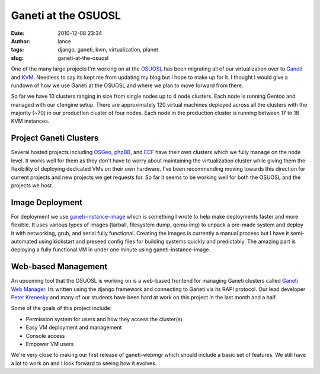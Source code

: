 Ganeti at the OSUOSL
####################
:date: 2010-12-08 23:34
:author: lance
:tags: django, ganeti, kvm, virtualization, planet
:slug: ganeti-at-the-osuosl

One of the many large projects I'm working on at the `OSUOSL`_ has been
migrating all of our virtualization over to `Ganeti`_ and `KVM`_.  Needless to
say its kept me from updating my blog but I hope to make up for it. I thought I
would give a rundown of how we use Ganeti at the OSUOSL and where we plan to
move forward from there.

So far we have 10 clusters ranging in size from single nodes up to 4 node
clusters. Each node is running Gentoo and managed with our cfengine setup. There
are approximately 120 virtual machines deployed across all the clusters with the
majority (~70) in our production cluster of four nodes. Each node in the
production cluster is running between 17 to 18 KVM instances.

Project Ganeti Clusters
-----------------------

Several hosted projects including `OSGeo`_, `phpBB`_, and `ECF`_ have their own
clusters which we fully manage on the node level. It works well for them as they
don't have to worry about maintaining the virtualization cluster while giving
them the flexibility of deploying dedicated VMs on their own hardware. I've been
recommending moving towards this direction for current projects and new projects
we get requests for. So far it seems to be working well for both the OSUOSL and
the projects we host.

Image Deployment
----------------

For deployment we use `ganeti-instance-image`_ which is something I wrote to
help make deployments faster and more flexible. It uses various types of images
(tarball, filesystem dump, qemu-img) to unpack a pre-made system and deploy it
with networking, grub, and serial fully functional. Creating the images is
currently a manual process but I have it semi-automated using kickstart and
preseed config files for building systems quickly and predictably. The amazing
part is deploying a fully functional VM in under one minute using
ganeti-instance-image.

Web-based Management
--------------------

An upcoming tool that the OSUOSL is working on is a web-based frontend for
managing Ganeti clusters called `Ganeti Web Manager`_. Its written using the
django framework and connecting to Ganeti via its RAPI protocol. Our lead
developer `Peter Krenesky`_ and many of our students have been hard at work on
this project in the last month and a half.

.. image:: {filename}/media/createvm.png
    :align: center
    :width: 80%
    :alt: image

Some of the goals of this project include:

-  Permission system for users and how they access the cluster(s)
-  Easy VM deployment and management
-  Console access
-  Empower VM users

We're very close to making our first release of ganeti-webmgr which should
include a basic set of features. We still have a lot to work on and I look
forward to seeing how it evolves.

.. _OSUOSL: http://osuosl.org
.. _Ganeti: http://code.google.com/p/ganeti/
.. _KVM: http://www.linux-kvm.org/page/Main_Page
.. _OSGeo: http://osgeo.org
.. _phpBB: http://www.phpbb.com
.. _ECF: http://www.eclipse.org/ecf/
.. _ganeti-instance-image: http://code.osuosl.org/projects/ganeti-image
.. _Ganeti Web Manager: http://code.osuosl.org/projects/ganeti-webmgr
.. _Peter Krenesky: http://blogs.osuosl.org/kreneskyp/
